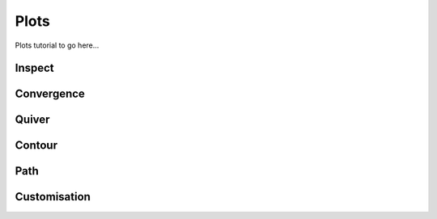 .. _Plots Tutorial:

Plots
=====

Plots tutorial to go here...


Inspect
-------


Convergence
-----------


Quiver
------


Contour
-------


Path
----


Customisation
-------------
